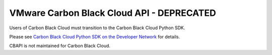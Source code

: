 .. _psc_api:

VMware Carbon Black Cloud API - DEPRECATED
==========================================

Users of Carbon Black Cloud must transition to the Carbon Black Cloud Python SDK.

Please see
`Carbon Black Cloud Python SDK on the Developer Network <https://developer.carbonblack.com/reference/carbon-black-cloud/integrations/python-sdk>`_
for details.

CBAPI is not maintained for Carbon Black Cloud.
